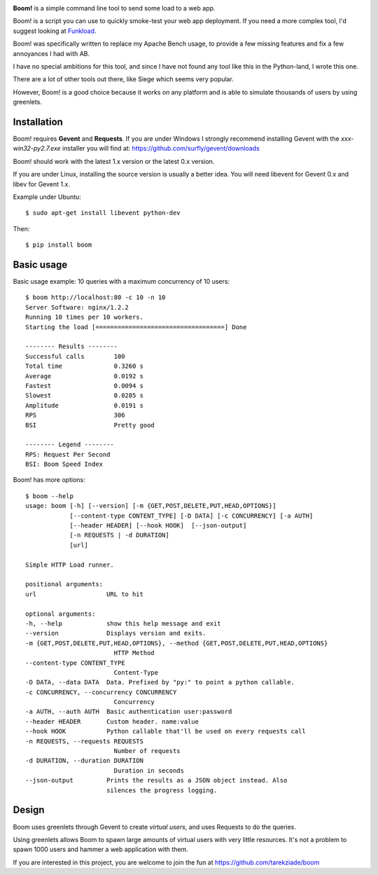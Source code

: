 
.. image:: http://blog.ziade.org/boom.png


**Boom!** is a simple command line tool to send some load to a web app.

Boom! is a script you can use to quickly smoke-test your
web app deployment. If you need a more complex tool,
I'd suggest looking at `Funkload <http://funkload.nuxeo.org/>`_.

Boom! was specifically written to replace my Apache Bench usage,
to provide a few missing features and fix a few annoyances I had
with AB.

I have no special ambitions for this tool, and since I have not
found any tool like this in the Python-land, I wrote this one.

There are a lot of other tools out there, like Siege which
seems very popular.

However, Boom! is a good choice because it works on any platform
and is able to simulate thousands of users by using greenlets.

Installation
============

Boom! requires **Gevent** and **Requests**. If you are under Windows
I strongly recommend installing Gevent with the *xxx-win32-py2.7.exe*
installer you will find  at: https://github.com/surfly/gevent/downloads

Boom! should work with the latest 1.x version or the latest 0.x version.

If you are under Linux, installing the source version is usually a better
idea. You will need libevent for Gevent 0.x and libev for Gevent 1.x.

Example under Ubuntu::

    $ sudo apt-get install libevent python-dev

Then::

    $ pip install boom


Basic usage
===========

Basic usage example: 10 queries with a maximum concurrency of
10 users::

    $ boom http://localhost:80 -c 10 -n 10
    Server Software: nginx/1.2.2
    Running 10 times per 10 workers.
    Starting the load [===================================] Done

    -------- Results --------
    Successful calls        100
    Total time              0.3260 s
    Average                 0.0192 s
    Fastest                 0.0094 s
    Slowest                 0.0285 s
    Amplitude               0.0191 s
    RPS                     306
    BSI                     Pretty good

    -------- Legend --------
    RPS: Request Per Second
    BSI: Boom Speed Index


Boom! has more options::

    $ boom --help
    usage: boom [-h] [--version] [-m {GET,POST,DELETE,PUT,HEAD,OPTIONS}]
                [--content-type CONTENT_TYPE] [-D DATA] [-c CONCURRENCY] [-a AUTH]
                [--header HEADER] [--hook HOOK]  [--json-output]
                [-n REQUESTS | -d DURATION]
                [url]

    Simple HTTP Load runner.

    positional arguments:
    url                   URL to hit

    optional arguments:
    -h, --help            show this help message and exit
    --version             Displays version and exits.
    -m {GET,POST,DELETE,PUT,HEAD,OPTIONS}, --method {GET,POST,DELETE,PUT,HEAD,OPTIONS}
                            HTTP Method
    --content-type CONTENT_TYPE
                            Content-Type
    -D DATA, --data DATA  Data. Prefixed by "py:" to point a python callable.
    -c CONCURRENCY, --concurrency CONCURRENCY
                            Concurrency
    -a AUTH, --auth AUTH  Basic authentication user:password
    --header HEADER       Custom header. name:value
    --hook HOOK           Python callable that'll be used on every requests call
    -n REQUESTS, --requests REQUESTS
                            Number of requests
    -d DURATION, --duration DURATION
                            Duration in seconds
    --json-output         Prints the results as a JSON object instead. Also
                          silences the progress logging.



Design
======

Boom uses greenlets through Gevent to create *virtual users*, and uses Requests to do the
queries.

Using greenlets allows Boom to spawn large amounts of virtual users with very little
resources. It's not a problem to spawn 1000 users and hammer a web application with them.

If you are interested in this project, you are welcome to join the fun at
https://github.com/tarekziade/boom
